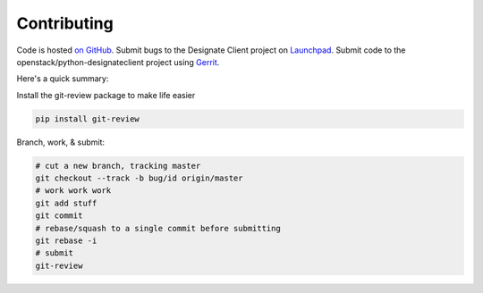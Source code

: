 Contributing
============

Code is hosted `on GitHub`_. Submit bugs to the Designate Client project on
`Launchpad`_. Submit code to the openstack/python-designateclient project using
`Gerrit`_.

.. _on GitHub: https://github.com/openstack/python-designateclient
.. _Launchpad: https://launchpad.net/python-designateclient
.. _Gerrit: https://docs.openstack.org/infra/manual/developers.html#development-workflow

Here's a quick summary:

Install the git-review package to make life easier

.. code-block:: shell-session

  pip install git-review

Branch, work, & submit:

.. code-block:: shell-session

  # cut a new branch, tracking master
  git checkout --track -b bug/id origin/master
  # work work work
  git add stuff
  git commit
  # rebase/squash to a single commit before submitting
  git rebase -i
  # submit
  git-review


